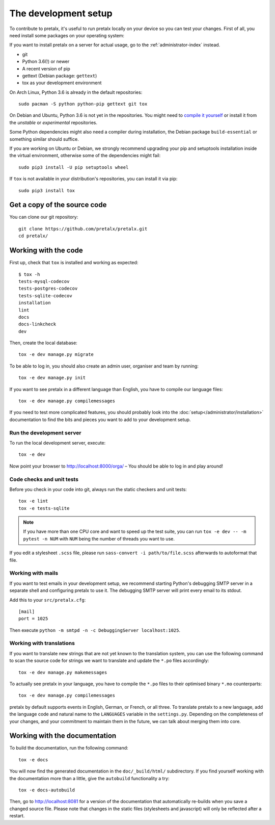 The development setup
=====================

To contribute to pretalx, it's useful to run pretalx locally on your device so you can test your
changes. First of all, you need install some packages on your operating system:

If you want to install pretalx on a server for actual usage, go to the :ref:`administrator-index`
instead.

* git
* Python 3.6(!) or newer
* A recent version of pip
* gettext (Debian package: ``gettext``)
* tox as your development environment

On Arch Linux, Python 3.6 is already in the default repositories::

    sudo pacman -S python python-pip gettext git tox

On Debian and Ubuntu, Python 3.6 is not yet in the repositories. You might need to `compile it
yourself`_ or install it from the `unstable` or `experimental` repositories.

Some Python dependencies might also need a compiler during installation, the Debian package
``build-essential`` or something similar should suffice.

If you are working on Ubuntu or Debian, we strongly recommend upgrading your pip and setuptools
installation inside the virtual environment, otherwise some of the dependencies might fail::

    sudo pip3 install -U pip setuptools wheel

If ``tox`` is not available in your distribution's repositories, you can install it via pip::

    sudo pip3 install tox

Get a copy of the source code
-----------------------------
You can clone our git repository::

    git clone https://github.com/pretalx/pretalx.git
    cd pretalx/


Working with the code
---------------------

First up, check that ``tox`` is installed and working as expected::

    $ tox -h
    tests-mysql-codecov
    tests-postgres-codecov
    tests-sqlite-codecov
    installation
    lint
    docs
    docs-linkcheck
    dev

Then, create the local database::

    tox -e dev manage.py migrate

To be able to log in, you should also create an admin user, organiser and team by running::

    tox -e dev manage.py init

If you want to see pretalx in a different language than English, you have to compile our language
files::

    tox -e dev manage.py compilemessages

If you need to test more complicated features, you should probably look into the
:doc:`setup</administrator/installation>` documentation to find the bits and pieces you
want to add to your development setup.

Run the development server
^^^^^^^^^^^^^^^^^^^^^^^^^^
To run the local development server, execute::

    tox -e dev

Now point your browser to http://localhost:8000/orga/ – You should be able to log in and play
around!

.. _`checksandtests`:

Code checks and unit tests
^^^^^^^^^^^^^^^^^^^^^^^^^^
Before you check in your code into git, always run the static checkers and unit tests::

    tox -e lint
    tox -e tests-sqlite

.. note:: If you have more than one CPU core and want to speed up the test suite, you can run
          ``tox -e dev -- -m pytest -n NUM`` with ``NUM`` being the number of threads you want to use.

If you edit a stylesheet ``.scss`` file, please run ``sass-convert -i path/to/file.scss``
afterwards to autoformat that file.

Working with mails
^^^^^^^^^^^^^^^^^^

If you want to test emails in your development setup, we recommend starting
Python's debugging SMTP server in a separate shell and configuring pretalx to
use it. The debugging SMTP server will print every email to its stdout.

Add this to your ``src/pretalx.cfg``::

    [mail]
    port = 1025

Then execute ``python -m smtpd -n -c DebuggingServer localhost:1025``.

Working with translations
^^^^^^^^^^^^^^^^^^^^^^^^^
If you want to translate new strings that are not yet known to the translation system, you can use
the following command to scan the source code for strings we want to translate and update the
``*.po`` files accordingly::

    tox -e dev manage.py makemessages

To actually see pretalx in your language, you have to compile the ``*.po`` files to their optimised
binary ``*.mo`` counterparts::

    tox -e dev manage.py compilemessages

pretalx by default supports events in English, German, or French, or all three. To translate
pretalx to a new language, add the language code and natural name to the ``LANGUAGES`` variable in
the ``settings.py``. Depending on the completeness of your changes, and your commitment to maintain
them in the future, we can talk about merging them into core.


Working with the documentation
------------------------------

To build the documentation, run the following command::

    tox -e docs

You will now find the generated documentation in the ``doc/_build/html/`` subdirectory.
If you find yourself working with the documentation more than a little, give the ``autobuild``
functionality a try::

    tox -e docs-autobuild

Then, go to http://localhost:8081 for a version of the documentation that
automatically re-builds when you save a changed source file.
Please note that changes in the static files (stylesheets and javascript) will only be reflected
after a restart.

.. _compile it yourself: https://unix.stackexchange.com/a/332658/2013
